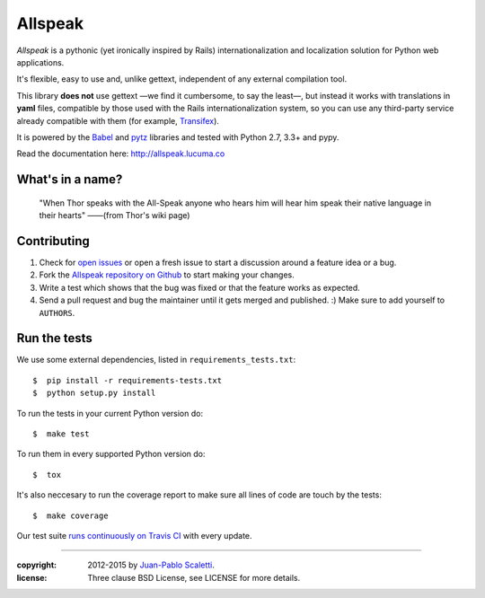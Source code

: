 ===========================
Allspeak
===========================

.. image:: https://travis-ci.org/lucuma/allspeak.svg?branch=master
   :target: https://travis-ci.org/lucuma/Allspeak
   :alt: Build Status


*Allspeak* is a pythonic (yet ironically inspired by Rails) internationalization and localization solution for Python web applications.

It's flexible, easy to use and, unlike gettext, independent of any external compilation tool.

This library **does not** use gettext —we find it cumbersome, to say the least—, but instead it works with translations in **yaml** files, compatible by those used with the Rails internationalization system, so you can use any third-party service already compatible with them (for example, `Transifex <https://www.transifex.com/>`_).

It is powered by the `Babel <http://babel.pocoo.org/>`_ and `pytz <http://pythonhosted.org/pytz/>`_ libraries and tested with Python 2.7, 3.3+ and pypy.

Read the documentation here: http://allspeak.lucuma.co


What's in a name?
==============================================

    "When Thor speaks with the All-Speak anyone who hears him will hear him speak their native language in their hearts" ——(from Thor's wiki page)


Contributing
==============================================

#. Check for `open issues <https://github.com/lucuma/Allspeak/issues>`_ or open
   a fresh issue to start a discussion around a feature idea or a bug.
#. Fork the `Allspeak repository on Github <https://github.com/lucuma/Allspeak>`_
   to start making your changes.
#. Write a test which shows that the bug was fixed or that the feature works
   as expected.
#. Send a pull request and bug the maintainer until it gets merged and published.
   :) Make sure to add yourself to ``AUTHORS``.


Run the tests
==============================================

We use some external dependencies, listed in ``requirements_tests.txt``::

    $  pip install -r requirements-tests.txt
    $  python setup.py install

To run the tests in your current Python version do::

    $  make test

To run them in every supported Python version do::

    $  tox

It's also neccesary to run the coverage report to make sure all lines of code
are touch by the tests::

    $  make coverage

Our test suite `runs continuously on Travis CI <https://travis-ci.org/lucuma/Allspeak>`_ with every update.


-----

:copyright: 2012-2015 by `Juan-Pablo Scaletti <http://jpscaletti.com>`_.
:license: Three clause BSD License, see LICENSE for more details.
